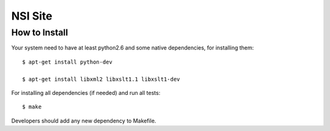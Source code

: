 NSI Site
========

How to Install
--------------

Your system need to have at least python2.6 and some native dependencies, for installing them::

    $ apt-get install python-dev

    $ apt-get install libxml2 libxslt1.1 libxslt1-dev


For installing all dependencies (if needed) and run all tests::

    $ make


Developers should add any new dependency to Makefile.

